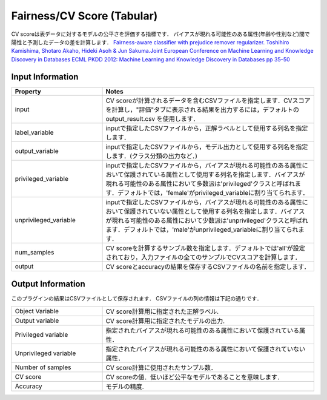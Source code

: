Fairness/CV Score (Tabular)
~~~~~~~~~~~~~~~~~~~~~~
CV scoreは表データに対するモデルの公平さを評価する指標です．
バイアスが現れる可能性のある属性(年齢や性別など)間で陽性と予測したデータの差を計算します．
`Fairness-aware classifier with prejudice remover regularizer. Toshihiro Kamishima, Shotaro Akaho, Hideki Asoh & Jun Sakuma.Joint European Conference on Machine Learning and Knowledge Discovery in Databases ECML PKDD 2012: Machine Learning and Knowledge Discovery in Databases pp 35–50 <https://link.springer.com/chapter/10.1007/978-3-642-33486-3_3>`_



Input Information
===================

.. list-table::
   :widths: 30 70
   :class: longtable
   :header-rows: 1

   * - Property
     - Notes

   * - input
     - CV scoreが計算されるデータを含むCSVファイルを指定します．CVスコアを計算し，"評価"タブに表示される結果を出力するには，デフォルトの output_result.csv を使用します．

   * - label_variable
     - inputで指定したCSVファイルから，正解ラベルとして使用する列名を指定します．

   * - output_variable
     - inputで指定したCSVファイルから，モデル出力として使用する列名を指定します．(クラス分類の出力など．)

   * - privileged_variable
     - inputで指定したCSVファイルから，バイアスが現れる可能性のある属性において保護されている属性として使用する列名を指定します．バイアスが現れる可能性のある属性において多数派は'privileged'クラスと呼ばれます．デフォルトでは，'female'がprivileged_variableに割り当てられます．

   * - unprivileged_variable
     - inputで指定したCSVファイルから，バイアスが現れる可能性のある属性において保護されていない属性として使用する列名を指定します．バイアスが現れる可能性のある属性において少数派は'unprivileged'クラスと呼ばれます．デフォルトでは，'male'がunprivileged_variableに割り当てられます．

   * - num_samples
     - CV scoreを計算するサンブル数を指定します．デフォルトでは'all'が設定されており，入力ファイルの全てのサンプルでCVスコアを計算します．

   * - output
     - CV scoreとaccuracyの結果を保存するCSVファイルの名前を指定します．

Output Information
===================

このプラグインの結果はCSVファイルとして保存されます．
CSVファイルの列の情報は下記の通りです．

.. list-table::
   :widths: 30 70
   :class: longtable

   * - Object Variable
     - CV score計算用に指定された正解ラベル.

   * - Output variable
     - CV score計算用に指定されたモデルの出力.

   * - Privileged variable
     - 指定されたバイアスが現れる可能性のある属性において保護されている属性．

   * - Unprivileged variable
     - 指定されたバイアスが現れる可能性のある属性において保護されていない属性．

   * - Number of samples
     - CV score計算に使用されたサンプル数．

   * - CV score
     - CV scoreの値．低いほど公平なモデルであることを意味します．

   * - Accuracy
     - モデルの精度.



